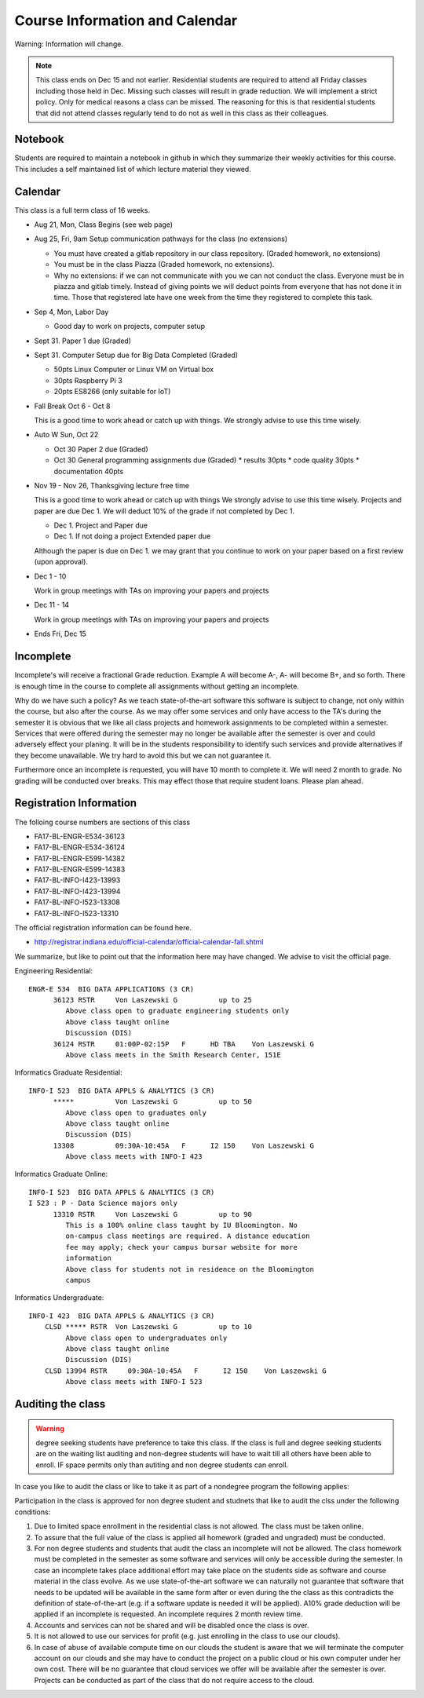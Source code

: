 Course Information and Calendar
===============================

Warning: Information will change.

.. note:: This class ends on Dec 15 and not earlier. Residential
   students are required to attend all Friday classes including those
   held in Dec. Missing such classes will result in grade
   reduction. We will implement a strict policy. Only for medical
   reasons a class can be missed. The reasoning for this is that
   residential students that did not attend classes regularly tend to
   do not as well in this class as their colleagues.

Notebook
--------

Students are required to maintain a notebook in github in which they
summarize their weekly activities for this course. This includes a
self maintained list of which lecture material they viewed.


Calendar
--------

This class is a full term class of 16 weeks.

* Aug 21, Mon, Class Begins (see web page)

* Aug 25, Fri,  9am Setup communication pathways for the class (no extensions)

  * You must have created a gitlab repository in our class repository. (Graded homework, no extensions)
  * You must be in the class Piazza (Graded homework, no extensions).
  * Why no extensions: if we can not communicate with you we can not conduct the class.
    Everyone must be in piazza and gitlab timely. Instead of giving points we will deduct points
    from everyone that has not done it in time. Those that registered late have one week from the
    time they registered to complete this task.

       
* Sep 4, Mon, Labor Day

  * Good day to work on projects, computer setup

* Sept 31. Paper 1 due (Graded)

* Sept 31. Computer Setup due for Big Data Completed (Graded)

  * 50pts Linux Computer  or Linux VM on Virtual box
  * 30pts Raspberry Pi 3
  * 20pts ES8266 (only suitable for IoT)

* Fall Break  Oct 6 - Oct 8

  This is a good time to work ahead or catch up with  things.
  We strongly advise to use this time wisely.

* Auto W  Sun, Oct 22

  * Oct 30 Paper 2 due (Graded)
  * Oct 30 General programming assignments due (Graded)
    * results       30pts
    * code quality  30pts
    * documentation 40pts
                     
* Nov 19 - Nov 26, Thanksgiving lecture free time

  This is a good time to work ahead or catch up with  things
  We strongly advise to use this time wisely. Projects and paper
  are due Dec 1. We will deduct 10% of the grade if not completed
  by Dec 1.

  * Dec 1. Project and Paper due
  * Dec 1. If not doing a project Extended paper due

  Although the paper is due on Dec 1. we may grant that you
  continue to work on your paper based on a first review
  (upon approval).

* Dec 1 - 10

  Work in group meetings with TAs on improving your papers and projects

* Dec 11 - 14

  Work in group meetings with TAs on improving your papers and projects

* Ends  Fri, Dec 15



Incomplete
-----------

Incomplete's will receive a fractional Grade reduction. Example A will
become A-, A- will become B+, and so forth.  There is enough time in
the course to complete all assignments without getting an incomplete.

Why do we have such a policy? As we teach state-of-the-art software
this software is subject to change, not only within the course, but
also after the course. As we may offer some services and only have
access to the TA's during the semester it is obvious that we like all
class projects and homework assignments to be completed within a
semester. Services that were offered during the semester may no longer
be available after the semester is over and could adversely effect
your planing. It will be in the students responsibility to identify
such services and provide alternatives if they become unavailable. We
try hard to avoid this but we can not guarantee it.

Furthermore once an incomplete is requested, you will have 10 month to
complete it. We will need 2 month to grade. No grading will be
conducted over breaks. This may effect those that require student
loans. Please plan ahead.

Registration Information
-------------------------

The folloing course numbers are sections of this class

* FA17-BL-ENGR-E534-36123
* FA17-BL-ENGR-E534-36124
* FA17-BL-ENGR-E599-14382
* FA17-BL-ENGR-E599-14383
* FA17-BL-INFO-I423-13993
* FA17-BL-INFO-I423-13994
* FA17-BL-INFO-I523-13308
* FA17-BL-INFO-I523-13310

The official registration information can be found here.

* http://registrar.indiana.edu/official-calendar/official-calendar-fall.shtml
  
We summarize, but like to point out that the information here may have
changed. We advise to visit the official page.

Engineering Residential::

        ENGR-E 534  BIG DATA APPLICATIONS (3 CR)
              36123 RSTR     Von Laszewski G          up to 25
                 Above class open to graduate engineering students only
                 Above class taught online
                 Discussion (DIS)
              36124 RSTR     01:00P-02:15P   F      HD TBA    Von Laszewski G
                 Above class meets in the Smith Research Center, 151E

Informatics Graduate Residential::

        INFO-I 523  BIG DATA APPLS & ANALYTICS (3 CR)
              *****          Von Laszewski G          up to 50
                 Above class open to graduates only
                 Above class taught online
                 Discussion (DIS)
              13308          09:30A-10:45A   F      I2 150    Von Laszewski G
                 Above class meets with INFO-I 423

Informatics Graduate Online::

        INFO-I 523  BIG DATA APPLS & ANALYTICS (3 CR)
        I 523 : P - Data Science majors only
              13310 RSTR     Von Laszewski G          up to 90
                 This is a 100% online class taught by IU Bloomington. No
                 on-campus class meetings are required. A distance education
                 fee may apply; check your campus bursar website for more
                 information
                 Above class for students not in residence on the Bloomington
                 campus


Informatics Undergraduate::

        INFO-I 423  BIG DATA APPLS & ANALYTICS (3 CR)
            CLSD ***** RSTR  Von Laszewski G          up to 10
                 Above class open to undergraduates only
                 Above class taught online
                 Discussion (DIS)
            CLSD 13994 RSTR     09:30A-10:45A   F      I2 150    Von Laszewski G
                 Above class meets with INFO-I 523
                         

Auditing the class
------------------

.. warning:: degree seeking students have preference to take this
             class. If the class is full and degree seeking students
             are on the waiting list auditing and non-degree students
             will have to wait till all others have been able to
             enroll. IF space permits only than autiting and non
             degree students can enroll.
   
In case you like to audit the class or like to take it as part of a
nondegree program the following applies:

Participation in the class is approved for non degree student and
studnets that like to audit the clss under the following conditions:

#. Due to limited space enrollment in the residential class is not
   allowed. The class must be taken online.

#. To assure that the full value of the class is applied all homework
   (graded and ungraded) must be conducted.

#. For non degree students and students that audit the class an
   incomplete will not be allowed. The class homework must be
   completed in the semester as some software and services will only
   be accessible during the semester. In case an incomplete takes
   place additional effort may take place on the students side as
   software and course material in the class evolve. As we use
   state-of-the-art software we can naturally not guarantee that
   software that needs to be updated will be available in the same
   form after or even during the the class as this contradicts the
   definition of state-of-the-art (e.g. if a software update is needed
   it will be applied). A10% grade deduction will be applied if an
   incomplete is requested. An incomplete requires 2 month review
   time.

#. Accounts and services can not be shared and will be disabled once
   the class is over.

#. It is not allowed to use our services for profit (e.g. just
   enrolling in the class to use our clouds).

#. In case of abuse of available compute time on our clouds the
   student is aware that we will terminate the computer account on our
   clouds and she may have to conduct the project on a public cloud or
   his own computer under her own cost. There will be no guarantee
   that cloud services we offer will be available after the semester
   is over. Projects can be conducted as part of the class that do not
   require access to the cloud.

